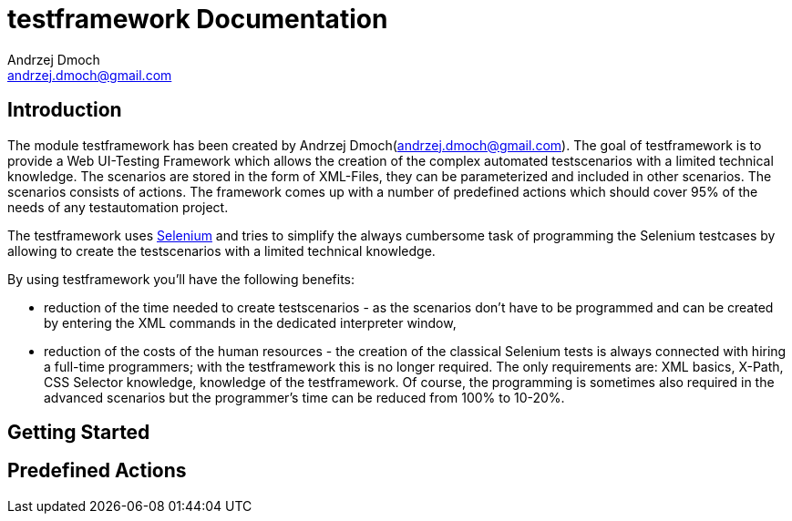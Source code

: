 testframework Documentation
===========================
:Author: Andrzej Dmoch
:Email: andrzej.dmoch@gmail.com
:Module: testframework

Introduction
------------
The module {module} has been created by {author}({email}). The goal of {module} is to provide a Web UI-Testing Framework which allows the creation of the complex 
automated testscenarios with a limited technical knowledge. The scenarios are stored in the form of XML-Files, they can be parameterized and included in other scenarios.
The scenarios consists of actions. The framework comes up with a number of predefined actions which should cover 95% of the needs of any testautomation project.  

The {module} uses link:http://seleniumhq.org[Selenium] and tries to simplify the always cumbersome task of programming the Selenium testcases by allowing 
to create the testscenarios with a limited technical knowledge.

.By using {module} you'll have the following benefits:
* reduction of the time needed to create testscenarios - as the scenarios don't have to be programmed and can be created by entering the XML commands in the dedicated
interpreter window,
* reduction of the costs of the human resources - the creation of the classical Selenium tests is always connected with hiring a full-time programmers; with the {module}
this is no longer required. The only requirements are: XML basics, X-Path, CSS Selector knowledge,  knowledge of the {module}. Of course, the programming is sometimes
also required in the advanced scenarios but the programmer's time can be reduced from 100% to 10-20%. 


Getting Started
---------------



Predefined Actions
------------------


